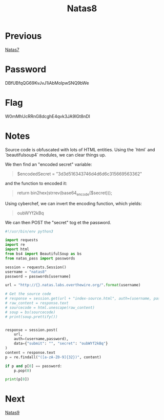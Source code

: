 :PROPERTIES:
:ID:       04a1eb05-1de8-4629-9073-71aebd900829
:END:
#+title: Natas8
* Previous
[[id:2f0c9708-04e6-4978-a6bd-5350e4f35804][Natas7]]

* Password
DBfUBfqQG69KvJvJ1iAbMoIpwSNQ9bWe

* Flag
W0mMhUcRRnG8dcghE4qvk3JA9lGt8nDl

* Notes

Source code is obfuscated with lots of HTML entities.
Using the `html` and `beautifulsoup4` modules, we can clear things up.

We then find an "encoded secret" variable:
    #+begin_quote
    $encodedSecret = "3d3d516343746d4d6d6c315669563362"
    #+end_quote

and the function to encoded it:
    #+begin_quote
    return bin2hex(strrev(base64_encode($secret)));
    #+end_quote

Using cyberchef, we can invert the encoding function, which yields:
    #+begin_quote
    oubWYf2kBq
    #+end_quote

We can then POST the "secret" tog et the password.

#+begin_src python :results output
#!/usr/bin/env python3

import requests
import re
import html
from bs4 import BeautifulSoup as bs
from natas_pass import passwords

session = requests.Session()
username = "natas8"
password = passwords[username]

url = "http://{}.natas.labs.overthewire.org/".format(username)

# Get the source code
# response = session.get(url + "index-source.html", auth=(username, password))
# raw_content = response.text
# sourcecode = html.unescape(raw_content)
# soup = bs(sourcecode)
# print(soup.prettify())


response = session.post(
    url,
    auth=(username,password),
    data={"submit": "", "secret": "oubWYf2kBq"}
)
content = response.text
p = re.findall("([a-zA-Z0-9]{32})", content)

if p and p[0] == password:
    p.pop(0)

print(p[0])
#+end_src

#+RESULTS:
: W0mMhUcRRnG8dcghE4qvk3JA9lGt8nDl

* Next
[[id:91399b5f-500e-4e34-b6f1-f37f8148be9f][Natas9]]
